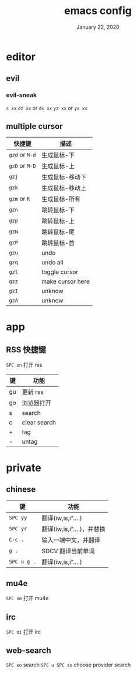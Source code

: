 #+TITLE:   emacs config
#+DATE:    January 22, 2020
#+SINCE:   {replace with next tagged release version}
#+STARTUP: inlineimages nofold

* Table of Contents :TOC_3:noexport:
- [[#editor][editor]]
  - [[#evil][evil]]
    - [[#evil-sneak][evil-sneak]]
  - [[#multiple-cursor][multiple cursor]]
- [[#app][app]]
  - [[#rss-快捷键][RSS 快捷键]]
- [[#private][private]]
  - [[#chinese][chinese]]
  - [[#mu4e][mu4e]]
  - [[#irc][irc]]
  - [[#web-search][web-search]]

* editor
** evil
*** evil-sneak
=s xx=
=dz xx= or =dx xx=
=yz xx= or =yx xx=

** multiple cursor
| 快捷键         | 描述             |
|----------------+------------------|
| =gzd= or =M-d= | 生成鼠标-下      |
| =gzD= or =M-D= | 生成鼠标-上      |
| =gzj=          | 生成鼠标-移动下  |
| =gzk=          | 生成鼠标-移动上  |
| =gzm= or =R=   | 生成鼠标-所有    |
| =gzn=          | 跳转鼠标-下      |
| =gzp=          | 跳转鼠标-上      |
| =gzN=          | 跳转鼠标-尾      |
| =gzP=          | 跳转鼠标-首      |
| =gzu=          | undo             |
| =gzq=          | undo all         |
| =gzt=          | toggle cursor    |
| =gzz=          | make cursor here |
| =gzI=          | unknow           |
| =gzA=          | unknow           |
|----------------+------------------|
* app
** RSS 快捷键
=SPC on= 打开 rss
| 键 | 功能         |
|----+--------------|
| gu | 更新 rss     |
| go | 浏览器打开   |
| s  | search       |
| c  | clear search |
| +  | tag          |
| -  | untag        |
* private
** chinese
| 键          | 功能                       |
|-------------+----------------------------|
| =SPC yy=    | 翻译(iw,is,i"....)         |
| =SPC yr=    | 翻译(iw,is,i"....)，并替换 |
| =C-c .=     | 输入一端中文，并翻译       |
| =g .=       | SDCV 翻译当前单词          |
| =SPC u g .= | 翻译(iw,is,i"....)         |
|-------------+----------------------------|
** mu4e
=SPC om= 打开 mu4e
** irc
=SPC oi= 打开 irc
** web-search
=SPC so= search
=SPC u SPC so= choose provider search
